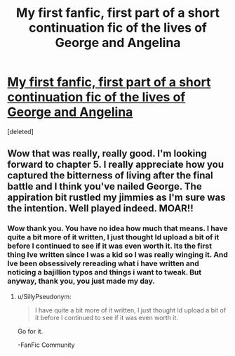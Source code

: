 #+TITLE: My first fanfic, first part of a short continuation fic of the lives of George and Angelina

* [[http://www.fanfiction.net/s/9782050/1/When-it-s-Over][My first fanfic, first part of a short continuation fic of the lives of George and Angelina]]
:PROPERTIES:
:Score: 6
:DateUnix: 1382327026.0
:DateShort: 2013-Oct-21
:END:
[deleted]


** Wow that was really, really good. I'm looking forward to chapter 5. I really appreciate how you captured the bitterness of living after the final battle and I think you've nailed George. The appiration bit rustled my jimmies as I'm sure was the intention. Well played indeed. MOAR!!
:PROPERTIES:
:Author: librarySTYLE
:Score: 2
:DateUnix: 1382467030.0
:DateShort: 2013-Oct-22
:END:

*** Wow thank you. You have no idea how much that means. I have quite a bit more of it written, I just thought Id upload a bit of it before I continued to see if it was even worth it. Its the first thing Ive written since I was a kid so I was really winging it. And Ive been obsessively rereading what i have written and noticing a bajillion typos and things i want to tweak. But anyway, thank you, you just made my day.
:PROPERTIES:
:Score: 2
:DateUnix: 1382527925.0
:DateShort: 2013-Oct-23
:END:

**** u/SillyPseudonym:
#+begin_quote
  I have quite a bit more of it written, I just thought Id upload a bit of it before I continued to see if it was even worth it.
#+end_quote

Go for it.

-FanFic Community
:PROPERTIES:
:Author: SillyPseudonym
:Score: 1
:DateUnix: 1382927901.0
:DateShort: 2013-Oct-28
:END:
